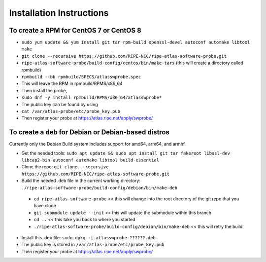 Installation Instructions
=========================

To create a RPM for CentOS 7 or CentOS 8
----------------------------------------

- ``sudo yum update && yum install git tar rpm-build openssl-devel autoconf automake libtool make``
- ``git clone --recursive https://github.com/RIPE-NCC/ripe-atlas-software-probe.git``
- ``ripe-atlas-software-probe/build-config/centos/bin/make-tars``
  (this will create a directory called rpmbuild)
- ``rpmbuild --bb rpmbuild/SPECS/atlasswprobe.spec``
- This will leave the RPM in rpmbuild/RPMS/x86_64
- Then install the probe, 
- ``sudo dnf -y install rpmbuild/RPMS/x86_64/atlasswprobe*``
- The public key can be found by using 
- ``cat /var/atlas-probe/etc/probe_key.pub``
- Then register your probe at https://atlas.ripe.net/apply/swprobe/

To create a deb for Debian or Debian-based distros
--------------------------------------------------

Currently only the Debian Build system includes support for amd64, arm64, and armhf.

- Get the needed tools: ``sudo apt update && sudo apt install git tar fakeroot libssl-dev libcap2-bin autoconf automake libtool build-essential``
- Clone the repo: ``git clone --recursive https://github.com/RIPE-NCC/ripe-atlas-software-probe.git``
- Build the needed .deb file in the current working directory: ``./ripe-atlas-software-probe/build-config/debian/bin/make-deb``
 * ``cd ripe-atlas-software-probe`` << this will change into the root directory of the git repo that you have clone
 * ``git submodule update --init`` << this will update the submodule within this branch
 * ``cd ..`` << this take you back to where you started
 * ``./ripe-atlas-software-probe/build-config/debian/bin/make-deb`` << this will retry the build 
- Install this .deb file: ``sudo dpkg -i atlasswprobe-??????.deb``
- The public key is stored in ``/var/atlas-probe/etc/probe_key.pub``
- Then register your probe at https://atlas.ripe.net/apply/swprobe/
